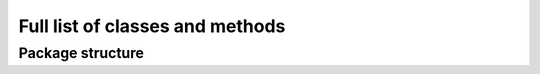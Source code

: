 .. _full_list:


********************************
Full list of classes and methods
********************************

..
.. _package:

Package structure
--------------------



